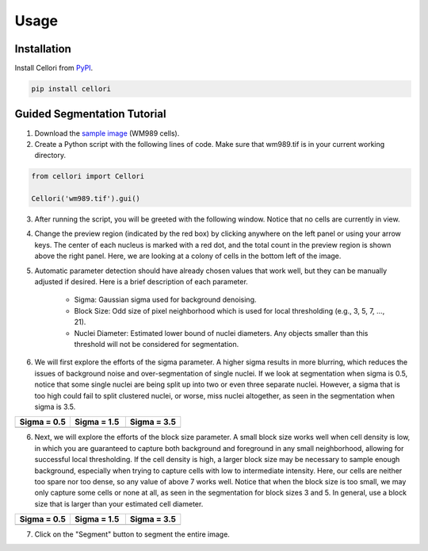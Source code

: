 Usage
=====

.. _installation:

Installation
------------

Install Cellori from `PyPI <https://pypi.org/project/cellori/>`_.

.. code-block::

    pip install cellori
    
.. _tutorial:

Guided Segmentation Tutorial
----------------

1. Download the `sample image <https://github.com/SydShafferLab/Cellori/tree/main/docs/demo/wm989.tif>`_ (WM989 cells).
2. Create a Python script with the following lines of code. Make sure that wm989.tif is in your current working directory.

.. code-block:: python

    from cellori import Cellori

    Cellori('wm989.tif').gui()
    
3. After running the script, you will be greeted with the following window. Notice that no cells are currently in view.

.. image:: ../demo/gui1.png
           :width: 1000
           :alt: GUI 1
           
4. Change the preview region (indicated by the red box) by clicking anywhere on the left panel or using your arrow keys. The center of each nucleus is marked with a red dot, and the total count in the preview region is shown above the right panel. Here, we are looking at a colony of cells in the bottom left of the image.

.. image:: ../demo/gui.png
           :width: 1000
           :alt: GUI 2
           
5. Automatic parameter detection should have already chosen values that work well, but they can be manually adjusted if desired. Here is a brief description of each parameter.

    * Sigma: Gaussian sigma used for background denoising.
    * Block Size: Odd size of pixel neighborhood which is used for local thresholding (e.g., 3, 5, 7, ..., 21).
    * Nuclei Diameter: Estimated lower bound of nuclei diameters. Any objects smaller than this threshold will not be considered for segmentation.

6. We will first explore the efforts of the sigma parameter. A higher sigma results in more blurring, which reduces the issues of background noise and over-segmentation of single nuclei. If we look at segmentation when sigma is 0.5, notice that some single nuclei are being split up into two or even three separate nuclei. However, a sigma that is too high could fail to split clustered nuclei, or worse, miss nuclei altogether, as seen in the segmentation when sigma is 3.5.

.. list-table::
   :widths: 33 33 33
   :header-rows: 1

   * - Sigma = 0.5
     - Sigma = 1.5
     - Sigma = 3.5
   * - .. image:: ../demo/sigma0.5.png
           :width: 300
           :alt: Sigma = 0.5
     - .. image:: ../demo/default.png
           :width: 300
           :alt: Sigma = 1.5
     - .. image:: ../demo/sigma3.5.png
           :width: 300
           :alt: Sigma = 3.5

6. Next, we will explore the efforts of the block size parameter. A small block size works well when cell density is low, in which you are guaranteed to capture both background and foreground in any small neighborhood, allowing for successful local thresholding. If the cell density is high, a larger block size may be necessary to sample enough background, especially when trying to capture cells with low to intermediate intensity. Here, our cells are neither too spare nor too dense, so any value of above 7 works well. Notice that when the block size is too small, we may only capture some cells or none at all, as seen in the segmentation for block sizes 3 and 5. In general, use a block size that is larger than your estimated cell diameter.

.. list-table::
   :widths: 33 33 33
   :header-rows: 1

   * - Sigma = 0.5
     - Sigma = 1.5
     - Sigma = 3.5
   * - .. image:: ../demo/blocksize3.png
           :width: 300
           :alt: Block Size = 3
     - .. image:: ../demo/blocksize5.png
           :width: 300
           :alt: Block Size = 5
     - .. image:: ../demo/default.png
           :width: 300
           :alt: Block Size = 13

7. Click on the "Segment" button to segment the entire image.
